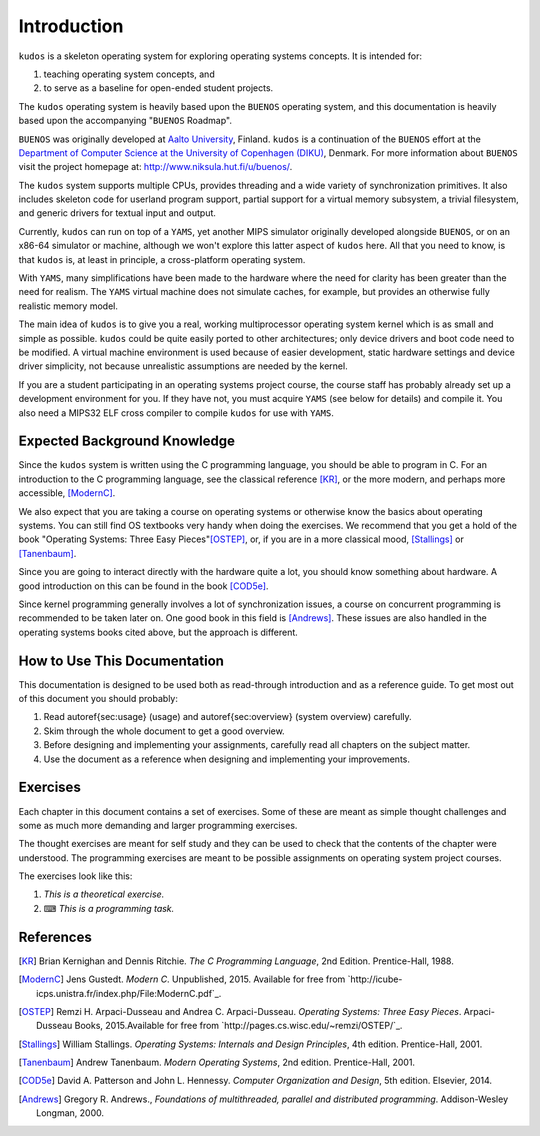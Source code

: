 Introduction
============

``kudos`` is a skeleton operating system for exploring operating systems
concepts. It is intended for:

1. teaching operating system concepts, and
2. to serve as a baseline for open-ended student projects.

The ``kudos`` operating system is heavily based upon the ``BUENOS`` operating
system, and this documentation is heavily based upon the accompanying
"``BUENOS`` Roadmap".

``BUENOS`` was originally developed at `Aalto University
<https://www.niksula.hut.fi/>`_, Finland.  ``kudos`` is a continuation of the
``BUENOS`` effort at the `Department of Computer Science at the University of
Copenhagen (DIKU) <http://www.diku.dk/>`_, Denmark. For more information about
``BUENOS`` visit the project homepage at: http://www.niksula.hut.fi/u/buenos/.

The ``kudos`` system supports multiple CPUs, provides threading and a wide
variety of synchronization primitives. It also includes skeleton code for
userland program support, partial support for a virtual memory subsystem, a
trivial filesystem, and generic drivers for textual input and output.

Currently, ``kudos`` can run on top of a ``YAMS``, yet another MIPS simulator
originally developed alongside ``BUENOS``, or on an x86-64 simulator or
machine, although we won't explore this latter aspect of ``kudos`` here. All
that you need to know, is that ``kudos`` is, at least in principle, a
cross-platform operating system.

With ``YAMS``, many simplifications have been made to the hardware where the
need for clarity has been greater than the need for realism. The ``YAMS``
virtual machine does not simulate caches, for example, but provides an
otherwise fully realistic memory model.

The main idea of ``kudos`` is to give you a real, working multiprocessor
operating system kernel which is as small and simple as possible. ``kudos``
could be quite easily ported to other architectures; only device drivers and
boot code need to be modified.  A virtual machine environment is used because
of easier development, static hardware settings and device driver simplicity,
not because unrealistic assumptions are needed by the kernel.

If you are a student participating in an operating systems project
course, the course staff has probably already set up a development
environment for you. If they have not, you must acquire ``YAMS`` (see
below for details) and compile it. You also need a MIPS32 ELF cross
compiler to compile ``kudos`` for use with ``YAMS``.

Expected Background Knowledge
-----------------------------

Since the ``kudos`` system is written using the C programming language, you
should be able to program in C. For an introduction to the C programming
language, see the classical reference [KR]_, or the more modern, and perhaps
more accessible, [ModernC]_.

We also expect that you are taking a course on operating systems or otherwise
know the basics about operating systems. You can still find OS textbooks very
handy when doing the exercises. We recommend that you get a hold of the book
"Operating Systems: Three Easy Pieces"[OSTEP]_, or, if you are in a more
classical mood, [Stallings]_ or [Tanenbaum]_.

Since you are going to interact directly with the hardware quite a
lot, you should know something about hardware. A good introduction on
this can be found in the book [COD5e]_.

Since kernel programming generally involves a lot of synchronization issues, a
course on concurrent programming is recommended to be taken later on. One good
book in this field is [Andrews]_. These issues are also handled in the
operating systems books cited above, but the approach is different.

How to Use This Documentation
-----------------------------

This documentation is designed to be used both as read-through introduction and
as a reference guide. To get most out of this document you should probably:

1. Read \autoref{sec:usage} (usage) and \autoref{sec:overview} (system
   overview) carefully.

2. Skim through the whole document to get a good overview.

3. Before designing and implementing your assignments, carefully read all
   chapters on the subject matter.

4. Use the document as a reference when designing and implementing your
   improvements.

.. 
   ``kudos`` for teachers
   ----------------------

   As stated above, the ``kudos`` system is meant as an assignment backbone for
   operating systems project courses. This document, while primarily acting as
   reference guide to the system, is also designed to support project courses. The
   document is ordered so that various kernel programming issues are introduced in
   sensible order and exercises (see also exercises_) are provided
   for each subject area.

   While the system as such can be used as a base for a large variety of
   assignments, this document works best if assignments are
   divided into five different parts as follows:

   1. **Synchronization and Multiprogramming**. Various multiprogramming issues
      relevant on both multiprocessor and uniprocessor machines are covered in
      \autoref{sec:threading} and \autoref{sec:sync}.

   2. **Userland**. Userland processes, interactions between
      kernel and userland as well as system calls are covered in
      \autoref{sec:userland}.

   3. **Virtual Memory**. The current virtual memory support
      mechanisms in ``kudos`` are explained in \autoref{sec:vm}, which also
   gives exercises on the subject area.

   4. **Filesystem**. Filesystem issues are covered in
      \autoref{sec:fs}.

   Preparing for a ``kudos`` Course
   --------------------------------
   ********************************

   To implement an operating systems project course with ``kudos``, at least the
   following steps are necessary:

   * Provide students with a development environment with precompiled
   ``YAMS`` and a MIPS32 ELF cross compiler. See ``YAMS`` usage guide for
   instructions on setup of ``YAMS`` and the cross compiler environment.

   * Decide which exercises are used on the course, how many points
   they are worth and what are the deadlines.

   * Decide any other practical issues (are design reviews compulsory
   for students, how many students there are per group, etc.)

   * Familiarize the staff with ``kudos`` and ``YAMS``.

   * Introduce ``kudos`` to the students.

Exercises
---------
.. _exercises:

Each chapter in this document contains a set of exercises. Some of
these are meant as simple thought challenges and some as much more
demanding and larger programming exercises.

The thought exercises are meant for self study and they can be used to
check that the contents of the chapter were understood. The
programming exercises are meant to be possible assignments on
operating system project courses.

The exercises look like this:

1. *This is a theoretical exercise.*

2. ⌨ *This is a programming task.*

References
----------

.. [KR] Brian Kernighan and Dennis Ritchie. *The C Programming Language*, 2nd Edition. Prentice-Hall, 1988.

.. [ModernC]  Jens Gustedt. *Modern C*. Unpublished, 2015. Available for free from `http://icube-icps.unistra.fr/index.php/File:ModernC.pdf`_.

.. [OSTEP] Remzi H. Arpaci-Dusseau and Andrea C. Arpaci-Dusseau. *Operating Systems: Three Easy Pieces*. Arpaci-Dusseau Books, 2015.Available for free from `http://pages.cs.wisc.edu/~remzi/OSTEP/`_.

.. [Stallings] William Stallings. *Operating Systems: Internals and Design Principles*, 4th edition. Prentice-Hall, 2001.

.. [Tanenbaum] Andrew Tanenbaum. *Modern Operating Systems*, 2nd edition. Prentice-Hall, 2001.

.. [COD5e] David A. Patterson and John L. Hennessy. *Computer Organization and Design*, 5th edition. Elsevier, 2014.

.. [Andrews] Gregory R. Andrews., *Foundations of multithreaded, parallel and distributed programming*. Addison-Wesley Longman, 2000.

